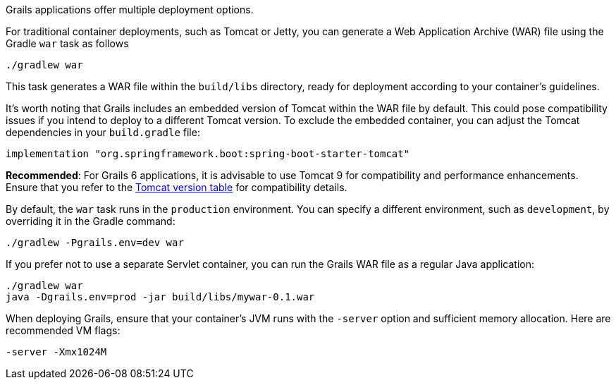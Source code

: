 Grails applications offer multiple deployment options.

For traditional container deployments, such as Tomcat or Jetty, you can generate a Web Application Archive (WAR) file using the Gradle `war` task as follows::

[source,bash]
----
./gradlew war
----

This task generates a WAR file within the `build/libs` directory, ready for deployment according to your container's guidelines.

It's worth noting that Grails includes an embedded version of Tomcat within the WAR file by default. This could pose compatibility issues if you intend to deploy to a different Tomcat version. To exclude the embedded container, you can adjust the Tomcat dependencies in your `build.gradle` file:

[source,groovy]
----
implementation "org.springframework.boot:spring-boot-starter-tomcat"
----

**Recommended**: For Grails 6 applications, it is advisable to use Tomcat 9 for compatibility and performance enhancements. Ensure that you refer to the http://tomcat.apache.org/whichversion.html[Tomcat version table] for compatibility details.

By default, the `war` task runs in the `production` environment. You can specify a different environment, such as `development`, by overriding it in the Gradle command:

[source,bash]
----
./gradlew -Pgrails.env=dev war
----

If you prefer not to use a separate Servlet container, you can run the Grails WAR file as a regular Java application:

[source,bash]
----
./gradlew war
java -Dgrails.env=prod -jar build/libs/mywar-0.1.war
----

When deploying Grails, ensure that your container's JVM runs with the `-server` option and sufficient memory allocation. Here are recommended VM flags:

[source,bash]
----
-server -Xmx1024M
----
